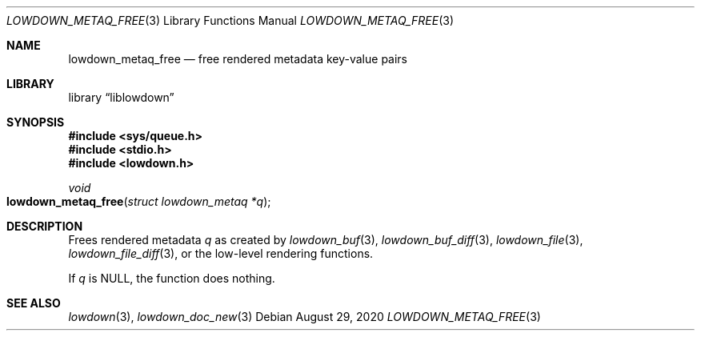 .\"	$Id: lowdown_metaq_free.3,v 1.1 2020/08/29 10:01:35 kristaps Exp $
.\"
.\" Copyright (c) 2020 Kristaps Dzonsons <kristaps@bsd.lv>
.\"
.\" Permission to use, copy, modify, and distribute this software for any
.\" purpose with or without fee is hereby granted, provided that the above
.\" copyright notice and this permission notice appear in all copies.
.\"
.\" THE SOFTWARE IS PROVIDED "AS IS" AND THE AUTHOR DISCLAIMS ALL WARRANTIES
.\" WITH REGARD TO THIS SOFTWARE INCLUDING ALL IMPLIED WARRANTIES OF
.\" MERCHANTABILITY AND FITNESS. IN NO EVENT SHALL THE AUTHOR BE LIABLE FOR
.\" ANY SPECIAL, DIRECT, INDIRECT, OR CONSEQUENTIAL DAMAGES OR ANY DAMAGES
.\" WHATSOEVER RESULTING FROM LOSS OF USE, DATA OR PROFITS, WHETHER IN AN
.\" ACTION OF CONTRACT, NEGLIGENCE OR OTHER TORTIOUS ACTION, ARISING OUT OF
.\" OR IN CONNECTION WITH THE USE OR PERFORMANCE OF THIS SOFTWARE.
.\"
.Dd $Mdocdate: August 29 2020 $
.Dt LOWDOWN_METAQ_FREE 3
.Os
.Sh NAME
.Nm lowdown_metaq_free
.Nd free rendered metadata key-value pairs
.Sh LIBRARY
.Lb liblowdown
.Sh SYNOPSIS
.In sys/queue.h
.In stdio.h
.In lowdown.h
.Ft void
.Fo lowdown_metaq_free
.Fa "struct lowdown_metaq *q"
.Fc
.Sh DESCRIPTION
Frees rendered metadata
.Fa q
as created by
.Xr lowdown_buf 3 ,
.Xr lowdown_buf_diff 3 ,
.Xr lowdown_file 3 ,
.Xr lowdown_file_diff 3 ,
or the low-level rendering functions.
.Pp
If
.Fa q
is
.Dv NULL ,
the function does nothing.
.Sh SEE ALSO
.Xr lowdown 3 ,
.Xr lowdown_doc_new 3
